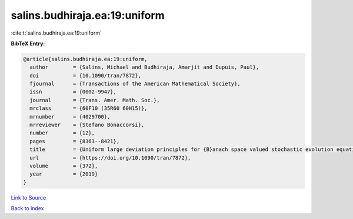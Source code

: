 salins.budhiraja.ea:19:uniform
==============================

:cite:t:`salins.budhiraja.ea:19:uniform`

**BibTeX Entry:**

.. code-block:: bibtex

   @article{salins.budhiraja.ea:19:uniform,
     author        = {Salins, Michael and Budhiraja, Amarjit and Dupuis, Paul},
     doi           = {10.1090/tran/7872},
     fjournal      = {Transactions of the American Mathematical Society},
     issn          = {0002-9947},
     journal       = {Trans. Amer. Math. Soc.},
     mrclass       = {60F10 (35R60 60H15)},
     mrnumber      = {4029700},
     mrreviewer    = {Stefano Bonaccorsi},
     number        = {12},
     pages         = {8363--8421},
     title         = {Uniform large deviation principles for {B}anach space valued stochastic evolution equations},
     url           = {https://doi.org/10.1090/tran/7872},
     volume        = {372},
     year          = {2019}
   }

`Link to Source <https://doi.org/10.1090/tran/7872},>`_


`Back to index <../By-Cite-Keys.html>`_
